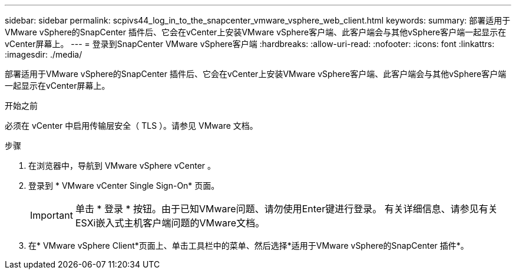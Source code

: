 ---
sidebar: sidebar 
permalink: scpivs44_log_in_to_the_snapcenter_vmware_vsphere_web_client.html 
keywords:  
summary: 部署适用于VMware vSphere的SnapCenter 插件后、它会在vCenter上安装VMware vSphere客户端、此客户端会与其他vSphere客户端一起显示在vCenter屏幕上。 
---
= 登录到SnapCenter VMware vSphere客户端
:hardbreaks:
:allow-uri-read: 
:nofooter: 
:icons: font
:linkattrs: 
:imagesdir: ./media/


[role="lead"]
部署适用于VMware vSphere的SnapCenter 插件后、它会在vCenter上安装VMware vSphere客户端、此客户端会与其他vSphere客户端一起显示在vCenter屏幕上。

.开始之前
必须在 vCenter 中启用传输层安全（ TLS ）。请参见 VMware 文档。

.步骤
. 在浏览器中，导航到 VMware vSphere vCenter 。
. 登录到 * VMware vCenter Single Sign-On* 页面。
+

IMPORTANT: 单击 * 登录 * 按钮。由于已知VMware问题、请勿使用Enter键进行登录。 有关详细信息、请参见有关ESXi嵌入式主机客户端问题的VMware文档。

. 在* VMware vSphere Client*页面上、单击工具栏中的菜单、然后选择*适用于VMware vSphere的SnapCenter 插件*。

